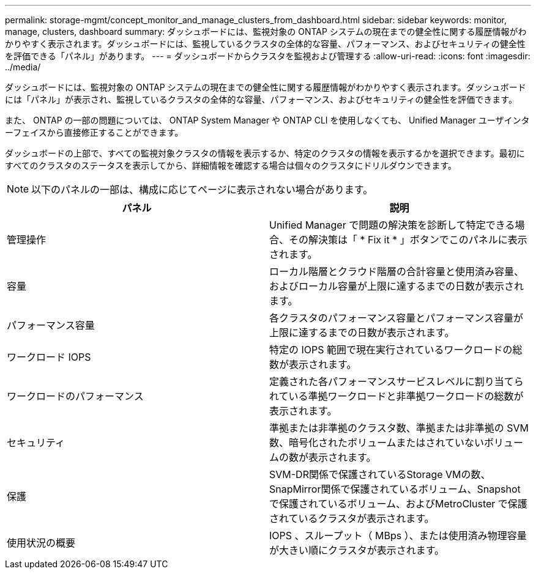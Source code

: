 ---
permalink: storage-mgmt/concept_monitor_and_manage_clusters_from_dashboard.html 
sidebar: sidebar 
keywords: monitor, manage, clusters, dashboard 
summary: ダッシュボードには、監視対象の ONTAP システムの現在までの健全性に関する履歴情報がわかりやすく表示されます。ダッシュボードには、監視しているクラスタの全体的な容量、パフォーマンス、およびセキュリティの健全性を評価できる「パネル」があります。 
---
= ダッシュボードからクラスタを監視および管理する
:allow-uri-read: 
:icons: font
:imagesdir: ../media/


[role="lead"]
ダッシュボードには、監視対象の ONTAP システムの現在までの健全性に関する履歴情報がわかりやすく表示されます。ダッシュボードには「パネル」が表示され、監視しているクラスタの全体的な容量、パフォーマンス、およびセキュリティの健全性を評価できます。

また、 ONTAP の一部の問題については、 ONTAP System Manager や ONTAP CLI を使用しなくても、 Unified Manager ユーザインターフェイスから直接修正することができます。

ダッシュボードの上部で、すべての監視対象クラスタの情報を表示するか、特定のクラスタの情報を表示するかを選択できます。最初にすべてのクラスタのステータスを表示してから、詳細情報を確認する場合は個々のクラスタにドリルダウンできます。

[NOTE]
====
以下のパネルの一部は、構成に応じてページに表示されない場合があります。

====
|===
| パネル | 説明 


 a| 
管理操作
 a| 
Unified Manager で問題の解決策を診断して特定できる場合、その解決策は「 * Fix it * 」ボタンでこのパネルに表示されます。



 a| 
容量
 a| 
ローカル階層とクラウド階層の合計容量と使用済み容量、およびローカル容量が上限に達するまでの日数が表示されます。



 a| 
パフォーマンス容量
 a| 
各クラスタのパフォーマンス容量とパフォーマンス容量が上限に達するまでの日数が表示されます。



 a| 
ワークロード IOPS
 a| 
特定の IOPS 範囲で現在実行されているワークロードの総数が表示されます。



 a| 
ワークロードのパフォーマンス
 a| 
定義された各パフォーマンスサービスレベルに割り当てられている準拠ワークロードと非準拠ワークロードの総数が表示されます。



 a| 
セキュリティ
 a| 
準拠または非準拠のクラスタ数、準拠または非準拠の SVM 数、暗号化されたボリュームまたはされていないボリュームの数が表示されます。



 a| 
保護
 a| 
SVM-DR関係で保護されているStorage VMの数、SnapMirror関係で保護されているボリューム、Snapshotで保護されているボリューム、およびMetroCluster で保護されているクラスタが表示されます。



 a| 
使用状況の概要
 a| 
IOPS 、スループット（ MBps ）、または使用済み物理容量が大きい順にクラスタが表示されます。

|===